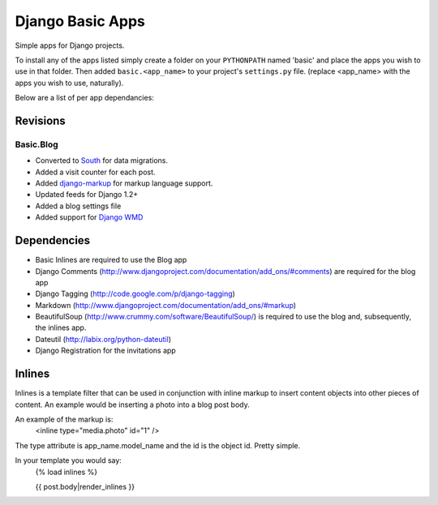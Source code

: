 =================
Django Basic Apps
=================

Simple apps for Django projects.

To install any of the apps listed simply create a folder on your ``PYTHONPATH`` named 'basic' and place the apps you wish to use in that folder. Then added ``basic.<app_name>`` to your project's ``settings.py`` file. (replace <app_name> with the apps you wish to use, naturally).

Below are a list of per app dependancies:

Revisions
==========

Basic.Blog
----------

* Converted to `South <http://south.aeracode.org/>`_ for data migrations.
* Added a visit counter for each post.
* Added `django-markup <https://github.com/bartTC/django-markup/>`_ for markup language support.
* Updated feeds for Django 1.2+
* Added a blog settings file
* Added support for `Django WMD <https://github.com/pigmonkey/django-wmd/>`_

Dependencies
============

* Basic Inlines are required to use the Blog app
* Django Comments (http://www.djangoproject.com/documentation/add_ons/#comments) are required for the blog app
* Django Tagging (http://code.google.com/p/django-tagging)
* Markdown (http://www.djangoproject.com/documentation/add_ons/#markup)
* BeautifulSoup (http://www.crummy.com/software/BeautifulSoup/) is required to use the blog and, subsequently, the inlines app.
* Dateutil (http://labix.org/python-dateutil)
* Django Registration for the invitations app

Inlines
=======

Inlines is a template filter that can be used in
conjunction with inline markup to insert content objects
into other pieces of content. An example would be inserting
a photo into a blog post body.

An example of the markup is:
  <inline type="media.photo" id="1" />

The type attribute is app_name.model_name and the id is
the object id. Pretty simple.

In your template you would say:
  {% load inlines %}

  {{ post.body|render_inlines }}
